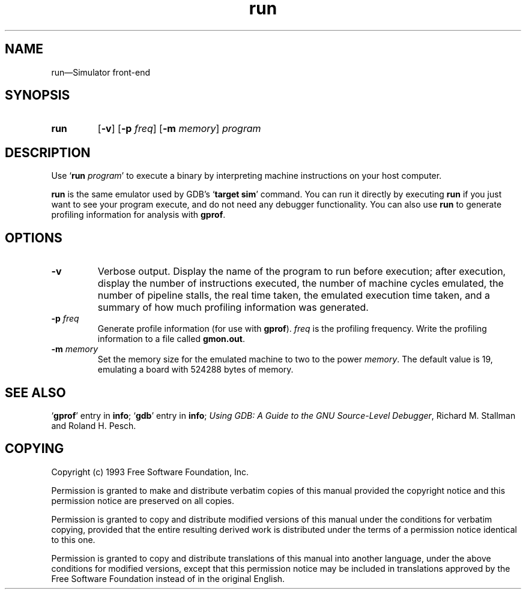 .\" Copyright (c) 1993 Free Software Foundation
.\" See section COPYING for conditions for redistribution
.TH run 1 "13oct1993" "GNU Tools" "GNU Tools"
.de BP
.sp
.ti -.2i
\(**
..

.SH NAME
run\(em\&Simulator front-end

.SH SYNOPSIS
.hy 0
.na
.TP
.B run
.RB "[\|" \-v "\|]"
." .RB "[\|" \-t "\|]"
.RB "[\|" \-p
.IR freq "\|]"
.RB "[\|" \-m
.IR memory "\|]"
.I program
.ad b
.hy 1
.SH DESCRIPTION

Use `\|\c
.BI run " program"\c
\&\|' to execute a binary by interpreting machine instructions on your
host computer.

.B run
is the same emulator used by GDB's `\|\c
.B target sim\c
\&\|' command.  You can run it directly by executing
.B run
if you just want to see your program execute, and do not need any
debugger functionality.  You can also use
.B run
to generate profiling information for analysis with
.BR gprof .

.SH OPTIONS

.TP
.B \-v
Verbose output.  Display the name of the program to run before
execution; after execution, display the number of instructions
executed, the number of machine cycles emulated, the number of
pipeline stalls, the real time taken, the emulated execution time
taken, and a summary of how much profiling information was generated.
."
." .TP
." .B \-t
." `trace', calls a sim_trace routine that does nothing.

.TP
.BI \-p " freq"
Generate profile information (for use with
.B gprof\c
\&).
.I freq
is the profiling frequency.  Write the profiling information to a file called
.BR gmon.out .

.TP
.BI \-m " memory"
Set the memory size for the emulated machine to two to the power
.IR memory .
The default value is 19, emulating a board with 524288 bytes of memory.

.PP

.SH "SEE ALSO"
.RB "`\|" gprof "\|'"
entry in
.B info\c
\&;
.RB "`\|" gdb "\|'"
entry in
.B info\c
\&;
.I 
Using GDB: A Guide to the GNU Source-Level Debugger\c
, Richard M. Stallman and Roland H. Pesch.

.SH COPYING
Copyright (c) 1993 Free Software Foundation, Inc.
.PP
Permission is granted to make and distribute verbatim copies of
this manual provided the copyright notice and this permission notice
are preserved on all copies.
.PP
Permission is granted to copy and distribute modified versions of this
manual under the conditions for verbatim copying, provided that the
entire resulting derived work is distributed under the terms of a
permission notice identical to this one.
.PP
Permission is granted to copy and distribute translations of this
manual into another language, under the above conditions for modified
versions, except that this permission notice may be included in
translations approved by the Free Software Foundation instead of in
the original English.


